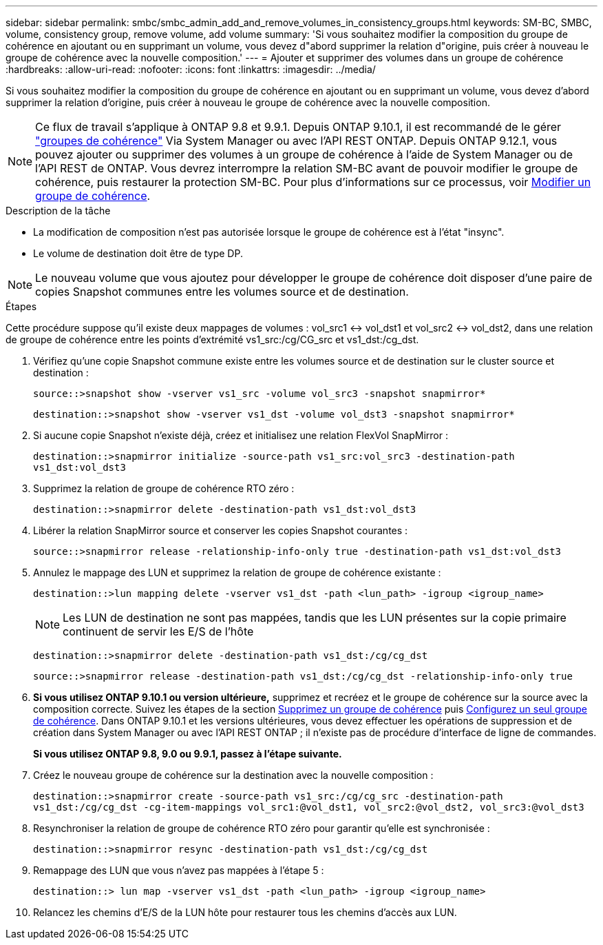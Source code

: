 ---
sidebar: sidebar 
permalink: smbc/smbc_admin_add_and_remove_volumes_in_consistency_groups.html 
keywords: SM-BC, SMBC, volume, consistency group, remove volume, add volume 
summary: 'Si vous souhaitez modifier la composition du groupe de cohérence en ajoutant ou en supprimant un volume, vous devez d"abord supprimer la relation d"origine, puis créer à nouveau le groupe de cohérence avec la nouvelle composition.' 
---
= Ajouter et supprimer des volumes dans un groupe de cohérence
:hardbreaks:
:allow-uri-read: 
:nofooter: 
:icons: font
:linkattrs: 
:imagesdir: ../media/


[role="lead"]
Si vous souhaitez modifier la composition du groupe de cohérence en ajoutant ou en supprimant un volume, vous devez d'abord supprimer la relation d'origine, puis créer à nouveau le groupe de cohérence avec la nouvelle composition.


NOTE: Ce flux de travail s'applique à ONTAP 9.8 et 9.9.1. Depuis ONTAP 9.10.1, il est recommandé de le gérer link:../consistency-groups/index.html["groupes de cohérence"] Via System Manager ou avec l'API REST ONTAP. Depuis ONTAP 9.12.1, vous pouvez ajouter ou supprimer des volumes à un groupe de cohérence à l'aide de System Manager ou de l'API REST de ONTAP. Vous devrez interrompre la relation SM-BC avant de pouvoir modifier le groupe de cohérence, puis restaurer la protection SM-BC. Pour plus d'informations sur ce processus, voir xref:../consistency-groups/modify-task.html[Modifier un groupe de cohérence].

.Description de la tâche
* La modification de composition n'est pas autorisée lorsque le groupe de cohérence est à l'état "insync".
* Le volume de destination doit être de type DP.



NOTE: Le nouveau volume que vous ajoutez pour développer le groupe de cohérence doit disposer d'une paire de copies Snapshot communes entre les volumes source et de destination.

.Étapes
Cette procédure suppose qu'il existe deux mappages de volumes : vol_src1 <-> vol_dst1 et vol_src2 <-> vol_dst2, dans une relation de groupe de cohérence entre les points d'extrémité vs1_src:/cg/CG_src et vs1_dst:/cg_dst.

. Vérifiez qu'une copie Snapshot commune existe entre les volumes source et de destination sur le cluster source et destination :
+
`source::>snapshot show -vserver vs1_src -volume vol_src3 -snapshot snapmirror*`

+
`destination::>snapshot show -vserver vs1_dst -volume vol_dst3 -snapshot snapmirror*`

. Si aucune copie Snapshot n'existe déjà, créez et initialisez une relation FlexVol SnapMirror :
+
`destination::>snapmirror initialize -source-path vs1_src:vol_src3 -destination-path vs1_dst:vol_dst3`

. Supprimez la relation de groupe de cohérence RTO zéro :
+
`destination::>snapmirror delete -destination-path vs1_dst:vol_dst3`

. Libérer la relation SnapMirror source et conserver les copies Snapshot courantes :
+
`source::>snapmirror release -relationship-info-only true -destination-path vs1_dst:vol_dst3`

. Annulez le mappage des LUN et supprimez la relation de groupe de cohérence existante :
+
`destination::>lun mapping delete -vserver vs1_dst -path <lun_path> -igroup <igroup_name>`

+

NOTE: Les LUN de destination ne sont pas mappées, tandis que les LUN présentes sur la copie primaire continuent de servir les E/S de l'hôte

+
`destination::>snapmirror delete -destination-path vs1_dst:/cg/cg_dst`

+
`source::>snapmirror release -destination-path vs1_dst:/cg/cg_dst -relationship-info-only true`

. **Si vous utilisez ONTAP 9.10.1 ou version ultérieure,** supprimez et recréez et le groupe de cohérence sur la source avec la composition correcte. Suivez les étapes de la section xref:../consistency-groups/delete-task.html[Supprimez un groupe de cohérence] puis xref:../consistency-groups/configure-task.html[Configurez un seul groupe de cohérence]. Dans ONTAP 9.10.1 et les versions ultérieures, vous devez effectuer les opérations de suppression et de création dans System Manager ou avec l'API REST ONTAP ; il n'existe pas de procédure d'interface de ligne de commandes.
+
**Si vous utilisez ONTAP 9.8, 9.0 ou 9.9.1, passez à l'étape suivante.**

. Créez le nouveau groupe de cohérence sur la destination avec la nouvelle composition :
+
`destination::>snapmirror create -source-path vs1_src:/cg/cg_src -destination-path vs1_dst:/cg/cg_dst -cg-item-mappings vol_src1:@vol_dst1, vol_src2:@vol_dst2, vol_src3:@vol_dst3`

. Resynchroniser la relation de groupe de cohérence RTO zéro pour garantir qu'elle est synchronisée :
+
`destination::>snapmirror resync -destination-path vs1_dst:/cg/cg_dst`

. Remappage des LUN que vous n'avez pas mappées à l'étape 5 :
+
`destination::> lun map -vserver vs1_dst -path <lun_path> -igroup <igroup_name>`

. Relancez les chemins d'E/S de la LUN hôte pour restaurer tous les chemins d'accès aux LUN.

